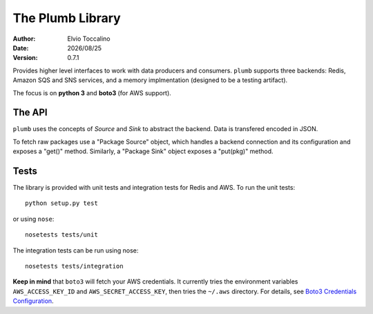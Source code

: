 =================
The Plumb Library
=================

:Author:   Elvio Toccalino
:Date:     |date|
:Version:  $Revision: 0.7.1 $

.. |date| date:: %Y/%m/%d

Provides higher level interfaces to work with data producers and consumers. ``plumb`` supports three backends: Redis, Amazon SQS and SNS services, and a memory implmentation (designed to be a testing artifact).

The focus is on **python 3** and **boto3** (for AWS support).

-------
The API
-------

``plumb`` uses the concepts of *Source* and *Sink* to abstract the backend. Data is transfered encoded in JSON.

To fetch raw packages use a "Package Source" object, which handles a backend connection and its configuration and exposes a "get()" method. Similarly, a "Package Sink" object exposes a "put(pkg)" method.

-----
Tests
-----

The library is provided with unit tests and integration tests for Redis and AWS. To run the unit tests::

  python setup.py test

or using ``nose``::

  nosetests tests/unit

The integration tests can be run using nose::

  nosetests tests/integration

**Keep in mind** that ``boto3`` will fetch your AWS credentials. It currently tries the environment variables ``AWS_ACCESS_KEY_ID`` and ``AWS_SECRET_ACCESS_KEY``, then tries the ``~/.aws`` directory. For details, see `Boto3 Credentials Configuration <http://boto3.readthedocs.io/en/latest/guide/configuration.html#configuring-credentials>`__.


